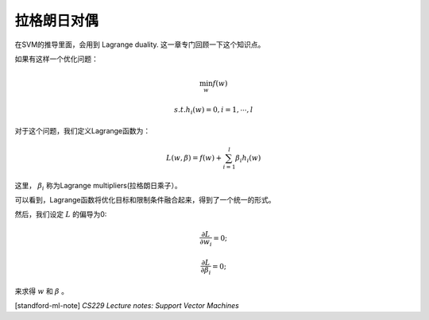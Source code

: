================
拉格朗日对偶
================
在SVM的推导里面，会用到 Lagrange duality. 
这一章专门回顾一下这个知识点。

如果有这样一个优化问题：

.. math::
    
    \min_w f(w)

    s.t. h_i(w) = 0, i=1, \cdots, l

对于这个问题，我们定义Lagrange函数为：

.. math::
    
    L(w, \beta) = f(w) + \sum_{i=1}^l \beta_i h_i(w)

这里， :math:`\beta_i` 称为Lagrange multipliers(拉格朗日乘子）。

可以看到，Lagrange函数将优化目标和限制条件融合起来，得到了一个统一的形式。

然后，我们设定 :math:`L` 的偏导为0:

.. math::
    
    \frac{\partial L} 
        {\partial w_i} = 0;

    \frac{\partial L} 
        {\partial \beta_i} = 0;

来求得 :math:`w` 和 :math:`\beta` 。
    

[standford-ml-note] `CS229 Lecture notes: Support Vector Machines`



